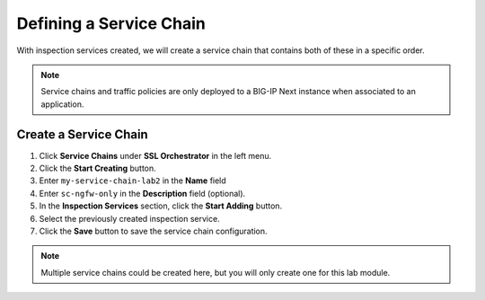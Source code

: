 Defining a Service Chain
================================================================================

With inspection services created, we will create a service chain that contains both of these in a specific order.

.. note::
   Service chains and traffic policies are only deployed to a BIG-IP Next instance when associated to an application.


Create a Service Chain
--------------------------------------------------------------------------------

#.	Click **Service Chains** under **SSL Orchestrator** in the left menu.

#.	Click the **Start Creating** button.

#.	Enter ``my-service-chain-lab2`` in the **Name** field

#. Enter ``sc-ngfw-only`` in the **Description** field (optional).

#.	In the **Inspection Services** section, click the **Start Adding** button.

#. Select the previously created inspection service.

#.	Click the **Save** button to save the service chain configuration.


.. note::
   Multiple service chains could be created here, but you will only create one for this lab module.
